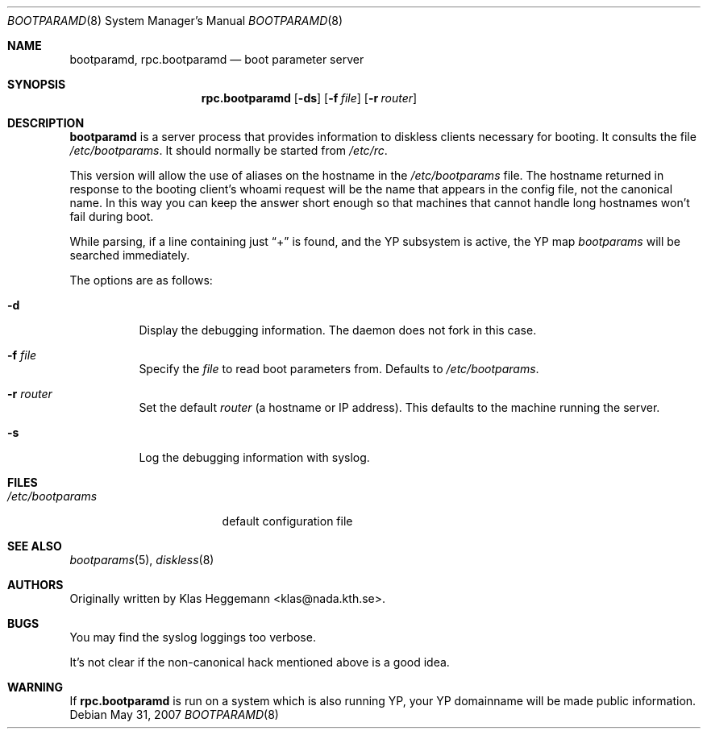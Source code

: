 .\" $OpenBSD: rpc.bootparamd.8,v 1.18 2007/05/31 19:20:28 jmc Exp $
.\" @(#)bootparamd.8
.\"
.\" This code is not copyright, and is placed in the public domain.
.\" Feel free to use and modify. Please send modifications and/or
.\" suggestions + bug fixes to Klas Heggemann <klas@nada.kth.se>
.\"
.\" Various small changes by Theo de Raadt <deraadt@fsa.ca>
.\" Parser rewritten (adding YP support) by Roland McGrath <roland@frob.com>
.\"
.Dd $Mdocdate: May 31 2007 $
.Dt BOOTPARAMD 8
.Os
.Sh NAME
.Nm bootparamd ,
.Nm rpc.bootparamd
.Nd boot parameter server
.Sh SYNOPSIS
.Nm rpc.bootparamd
.Op Fl ds
.Op Fl f Ar file
.Op Fl r Ar router
.Sh DESCRIPTION
.Nm
is a server process that provides information to diskless clients
necessary for booting.
It consults the file
.Pa /etc/bootparams .
It should normally be started from
.Pa /etc/rc .
.Pp
This version will allow the use of aliases on the hostname in the
.Pa /etc/bootparams
file.
The hostname returned in response to the booting client's whoami request
will be the name that appears in the config file, not the canonical name.
In this way you can keep the answer short enough
so that machines that cannot handle long hostnames won't fail during boot.
.Pp
While parsing, if a line containing just
.Dq \&+
is found, and the YP subsystem is active, the YP map
.Pa bootparams
will be searched immediately.
.Pp
The options are as follows:
.Bl -tag -width Ds
.It Fl d
Display the debugging information.
The daemon does not fork in this case.
.It Fl f Ar file
Specify the
.Ar file
to read boot parameters from.
Defaults to
.Pa /etc/bootparams .
.It Fl r Ar router
Set the default
.Ar router
(a hostname or IP address).
This defaults to the machine running the server.
.It Fl s
Log the debugging information with syslog.
.El
.Sh FILES
.Bl -tag -width /etc/bootparams -compact
.It Pa /etc/bootparams
default configuration file
.El
.Sh SEE ALSO
.Xr bootparams 5 ,
.Xr diskless 8
.Sh AUTHORS
Originally written by
.An Klas Heggemann Aq klas@nada.kth.se .
.Sh BUGS
You may find the syslog loggings too verbose.
.Pp
It's not clear if the non-canonical hack mentioned above is a good idea.
.Sh WARNING
If
.Nm rpc.bootparamd
is run on a system which is also running YP, your YP
domainname will be made public information.
